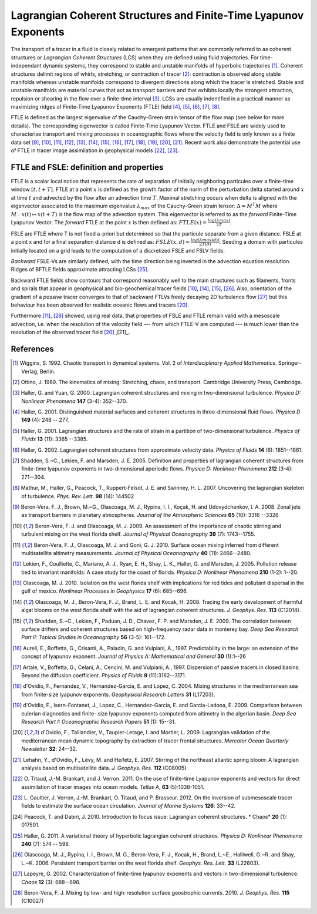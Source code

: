 Lagrangian Coherent Structures and Finite-Time Lyapunov Exponents
=================================================================

The transport of a tracer in a fluid is closely related to emergent patterns
that are commonly referred to as coherent structures or *Lagrangian Coherent
Structures* (LCS) when they are defined using fluid trajectories. For time-
independant dynamic systems, they correspond to stable and unstable manifolds
of hyperbolic trajectories [1]_. Coherent structures delimit regions of
whirls, stretching, or contraction of tracer [2]_: contraction is observed
along stable manifolds whereas unstable manifolds correspond to divergent
directions along which the tracer is stretched. Stable and unstable manifolds
are material curves that act as transport barriers and that exhibits locally
the strongest attraction, repulsion or shearing in the flow over a finite-time
interval [3]_. LCSs are usually indentified in a practicall manner as
maximizing ridges of Finite-Time Lyapunov Exponents (FTLE) field [4]_, [5]_,
[6]_, [7]_, [8]_.

FTLE is defined as the largest eigenvalue of the Cauchy-Green strain tensor of
the flow map (see below for more details). The corresponding eigenvector is
called Finite-Time Lyapunov Vector. FTLE and FSLE are widely used to
characterise transport and mixing processes in oceanographic flows where the
velocity field is only known as a finite data set [9]_, [10]_, [11]_, [12]_,
[13]_, [14]_, [15]_, [16]_, [17]_, [18]_, [19]_, [20]_, [21]_. Recent work
also demonstrate the potential use of FTLE in tracer image assimilation in
geophysical models [22]_, [23]_.

.. seealso::

	[24]_ which reviews the use of FTLE for detecting LCSs in other contexts.

FTLE and FSLE: definition and properties
########################################

FTLE is a scalar local notion that represents the rate of separation of
initially neighboring particules over a finite-time window :math:`[t, t+T]`.
FTLE at a point :math:`x` is defined as the growth factor of the norm of the
perturbation delta started around :math:`x` at time :math:`t` and advected by
the flow after an advection time :math:`T`. Maximal stretching occurs when
delta is aligned with the eigenvector associated to the maximum eigenvalue
:math:`\lambda_{max}` of the Cauchy-Green strain tensor: :math:`Δ = M^T M`
where :math:`M : x(t) \mapsto x(t+T)` is the flow map of the advection system.
This eigenvector is referred to as the *forward* Finite-Time Lyapunov Vector.
The *forward* FTLE at the point :math:`x` is then defined as:
:math:`FTLE(x) = \frac{log(λmax)}{2T}`.

FSLE are FTLE where T is not fixed a-priori but determined so that the
particule separate from a given distance. FSLE at a point x and for a final
separation distance d is defined as: :math:`FSLE(x, d) =
\frac{log(λmax(d))}{2T(d)}`. Seeding a domain with particules initially
located on a grid leads to the computation of a discretized FSLE and FSLV
fields.

*Backward* FSLE-Vs are similarly defined, with the time direction being
inverted in the advection equation resolution. Ridges of BFTLE fields
approximate attracting LCSs [25]_.

Backward FTLE fields show contours that correspond reasonably well to the main
structures such as filaments, fronts and spirals that appear in geophysical
and bio-geochemical tracer fields [10]_, [14]_, [15]_, [26]_. Also,
orientation of the gradient of a *passive* tracer converges to that of
backward FTLVs freely decaying 2D turbulence flow [27]_ but this behaviour has
been observed for realistic oceanic flows and tracers [20]_.

Furthermore [11]_, [28]_ showed, using real data, that properties of FSLE and
FTLE remain valid with a mesoscale advection, i.e. when the resolution of the
velocity field --- from which FTLE-V are computed --- is much lower than the
resolution of the observed tracer field [20]_ ,[21]_.

References
##########

.. [1] Wiggins, S. 1992. Chaotic transport in dynamical systems. Vol. 2 of
	*Interdisciplinary Applied Mathematics*. Springer-Verlag, Berlin.

.. [2] Ottino, J. 1989. The kinematics of mixing: Stretching, chaos, and
	transport. Cambridge University Press, Cambridge.

.. [3] Haller, G. and Yuan, G. 2000. Lagrangian coherent structures and mixing
	in two-dimensional turbulence. *Physica D: Nonlinear Phenomena* **147**
	(3-4): 352--370.

.. [4] Haller, G. 2001. Distinguished material surfaces and coherent structures
	in three-dimensional fluid flows. *Physica D* **149** (4): 248 -- 277.

.. [5] Haller, G. 2001. Lagrangian structures and the rate of strain in a
	partition of two-dimensional turbulence. *Physics of Fluids* **13** 
	(11): 3365 --3385.

.. [6] Haller, G. 2002. Lagrangian coherent structures from approximate
	velocity data. *Physics of Fluids* **14** (6): 1851--1861.

.. [7] Shadden, S.~C., Lekien, F. and Marsden, J. E. 2005. Definition and
	properties of lagrangian coherent structures from finite-time lyapunov
	exponents in two-dimensional aperiodic flows. *Physica D: Nonlinear Phenomena*
	**212** (3-4): 271--304.

.. [8] Mathur, M., Haller, G., Peacock, T., Ruppert-Felsot, J. E. and Swinney, H.
	L. 2007. Uncovering the lagrangian skeleton of turbulence. *Phys. Rev. Lett.*
	**98** (14): 144502

.. [9] Beron-Vera, F. J., Brown, M.~G., Olascoaga, M. J., Rypina, I. I., Koçak,
	H. and Udovydchenkov, I. A. 2008. Zonal jets as transport barriers in
	planetary atmospheres. *Journal of the Atmospheric Sciences* **65** (10): 3316
	--3326

.. [10] Beron-Vera, F. J. and Olascoaga, M. J. 2009. An assessment of the
	importance of chaotic stirring and turbulent mixing on the west florida shelf.
	*Journal of Physical Oceanography* **39** (7): 1743--1755.

.. [11] Beron-Vera, F. J., Olascoaga, M. J. and Goni, G. J. 2010. Surface ocean
	mixing inferred from different multisatellite altimetry measurements. *Journal
	of Physical Oceanography* **40** (11): 2466--2480.

.. [12] Lekien, F., Coulliette, C., Mariano, A. J., Ryan, E. H., Shay, L. K.,
	Haller, G. and Marsden, J. 2005. Pollution release tied to invariant
	manifolds: A case study for the coast of florida. *Physica D: Nonlinear
	Phenomena* **210** (1-2): 1--20.

.. [13] Olascoaga, M. J. 2010. Isolation on the west florida shelf with
	implications for red tides and pollutant dispersal in the gulf of mexico.
	*Nonlinear Processes in Geophysics* **17** (6): 685--696.

.. [14] Olascoaga, M. J., Beron-Vera, F. J., Brand, L. E. and Kocak, H. 2008.
	Tracing the early development of harmful algal blooms on the west florida
	shelf with the aid of lagrangian coherent structures. *J. Geophys. Res.*
	**113** (C12014).

.. [15] Shadden, S.~C., Lekien, F., Paduan, J. D., Chavez, F. P. and Marsden, J.
	E. 2009. The correlation between surface drifters and coherent structures
	based on high-frequency radar data in monterey bay. *Deep Sea Research Part
	II: Topical Studies in Oceanography* **56** (3-5): 161--172.

.. [16] Aurell, E., Boffetta, G., Crisanti, A., Paladin, G. and Vulpiani, A.,
	1997. Predictability in the large: an extension of the concept of lyapunov
	exponent. *Journal of Physics A: Mathematical and General* **30** (1):1--26

.. [17] Artale, V., Boffetta, G., Celani, A., Cencini, M. and Vulpiani, A., 1997.
	Dispersion of passive tracers in closed basins: Beyond the diffusion
	coefficient. *Physics of Fluids* **9** (11):3162--3171.

.. [18] d'Ovidio, F., Fernandez, V., Hernandez-Garcia, E. and Lopez, C. 2004.
	Mixing structures in the mediterranean sea from finite-size lyapunov
	exponents. *Geophysical Research Letters* **31** (L17203).

.. [19] d'Ovidio, F., Isern-Fontanet, J., Lopez, C., Hernandez-Garcia, E. and
	Garcia-Ladona, E. 2009. Comparison between eulerian diagnostics and finite-
	size lyapunov exponents computed from altimetry in the algerian basin. *Deep
	Sea Research Part I: Oceanographic Research Papers* **51** (1): 15--31.

.. [20] d'Ovidio, F., Taillandier, V., Taupier-Letage, I. and Mortier, L. 2009.
	Lagrangian validation of the mediterranean mean dynamic topography by
	extraction of tracer frontal structures. *Mercator Ocean Quarterly Newsletter*
	**32**: 24--32.

.. [21] Lehahn, Y., d'Ovidio, F., Lévy, M. and Heifetz, E. 2007. Stirring of the
	northeast atlantic spring bloom: A lagrangian analysis based on multisatellite
	data. *J. Geophys. Res.* **112** (C08005).

.. [22] O. Titaud, J.-M. Brankart, and J. Verron. 2011. On the use of finite-time
	Lyapunov exponents and vectors for direct assimilation of tracer images into
	ocean models. *Tellus A*, **63** (5):1038-1051.

.. [23] L. Gaultier, J. Verron, J.-M. Brankart, O. Titaud, and P. Brasseur. 2012.
	On the inversion of submesoscale tracer fields to estimate the surface ocean
	circulation. *Journal of Marine Systems* **126**: 33--42.

.. [24] Peacock, T. and Dabiri, J. 2010. Introduction to focus issue: Lagrangian
	coherent structures. * Chaos* **20** (1): 017501.

.. [25] Haller, G. 2011. A variational theory of hyperbolic lagrangian coherent
	structures. *Physica D: Nonlinear Phenomena* **240** (7): 574 -- 598.

.. [26] Olascoaga, M. J., Rypina, I. I., Brown, M. G., Beron-Vera, F. J., Kocak,
	H., Brand, L.~E., Halliwell, G.~R. and Shay, L.~K. 2006. Persistent transport
	barrier on the west florida shelf. *Geophys. Res. Lett.* **33** (L22603).

.. [27] Lapeyre, G. 2002. Characterization of finite-time lyapunov exponents and
	vectors in two-dimensional turbulence. *Chaos* **12** (3): 688--698.

.. [28] Beron-Vera, F. J. Mixing by low- and high-resolution surface geostrophic
	currents. 2010. *J. Geophys. Res*. **115** (C10027)